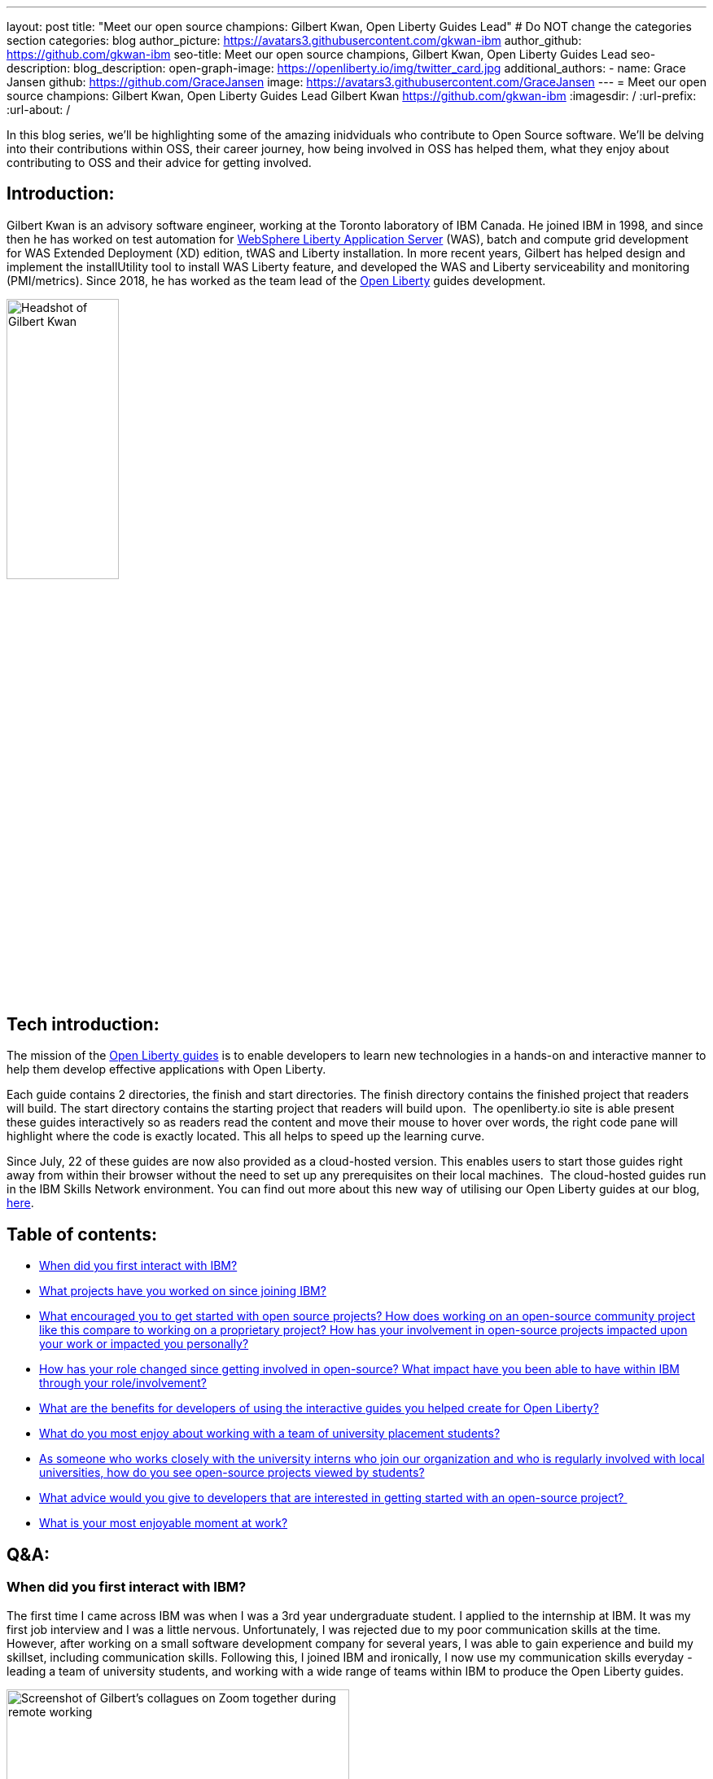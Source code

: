 ---
layout: post
title: "Meet our open source champions: Gilbert Kwan, Open Liberty Guides Lead"
# Do NOT change the categories section
categories: blog
author_picture: https://avatars3.githubusercontent.com/gkwan-ibm 
author_github: https://github.com/gkwan-ibm 
seo-title: Meet our open source champions, Gilbert Kwan, Open Liberty Guides Lead
seo-description: 
blog_description: 
open-graph-image: https://openliberty.io/img/twitter_card.jpg
additional_authors:
- name: Grace Jansen
  github: https://github.com/GraceJansen
  image: https://avatars3.githubusercontent.com/GraceJansen
---
= Meet our open source champions: Gilbert Kwan, Open Liberty Guides Lead
Gilbert Kwan <https://github.com/gkwan-ibm>
:imagesdir: /
:url-prefix:
:url-about: /
//Blank line here is necessary before starting the body of the post.

In this blog series, we'll be highlighting some of the amazing inidviduals who contribute to Open Source software. We'll be delving into their contributions within OSS, their career journey, how being involved in OSS has helped them, what they enjoy about contributing to OSS and their advice for getting involved.

== Introduction:
Gilbert Kwan is an advisory software engineer, working at the Toronto laboratory of IBM Canada. He joined IBM in 1998, and since then he has worked on test automation for link:https://www.ibm.com/cloud/websphere-liberty[WebSphere Liberty Application Server] (WAS), batch and compute grid development for WAS Extended Deployment (XD) edition, tWAS and Liberty installation. In more recent years, Gilbert has helped design and implement the installUtility tool to install WAS Liberty feature, and developed the WAS and Liberty serviceability and monitoring (PMI/metrics). Since 2018, he has worked as the team lead of the link:https://openliberty.io/[Open Liberty] guides development.

image::/img/blog/GilbertKwan-1.png[Headshot of Gilbert Kwan,width=40%,align="center"]


== Tech introduction:
The mission of the link:https://openliberty.io/guides/[Open Liberty guides^] is to enable developers to learn new technologies in a hands-on and interactive manner to help them develop effective applications with Open Liberty. 

Each guide contains 2 directories, the finish and start directories. The finish directory contains the finished project that readers will build. The start directory contains the starting project that readers will build upon.  The openliberty.io site is able present these guides interactively so as readers read the content and move their mouse to hover over words, the right code pane will highlight where the code is exactly located. This all helps to speed up the learning curve. 

Since July, 22 of these guides are now also provided as a cloud-hosted version. This enables users to start those guides right away from within their browser without the need to set up any prerequisites on their local machines.  The cloud-hosted guides run in the IBM Skills Network environment. You can find out more about this new way of utilising our Open Liberty guides at our blog, link:https://openliberty.io/blog/2021/07/26/cloud-hosted-guides-post.html[here].


== Table of contents:
* <<first, When did you first interact with IBM?>>
* <<projects, What projects have you worked on since joining IBM?>>
* <<encouraged, What encouraged you to get started with open source projects? How does working on an open-source community project like this compare to working on a proprietary project? How has your involvement in open-source projects impacted upon your work or impacted you personally?>>
* <<roleChange, How has your role changed since getting involved in open-source? What impact have you been able to have within IBM through your role/involvement?>>
* <<guides, What are the benefits for developers of using the interactive guides you helped create for Open Liberty?>>
* <<students, What do you most enjoy about working with a team of university placement students?>>
* <<interns, As someone who works closely with the university interns who join our organization and who is regularly involved with local universities, how do you see open-source projects viewed by students?>>
* <<advice, What advice would you give to developers that are interested in getting started with an open-source project? >>
* <<enjoyable, What is your most enjoyable moment at work?>>

== Q&A:
[#first]
=== When did you first interact with IBM?
The first time I came across IBM was when I was a 3rd year undergraduate student. I applied to the internship at IBM. It was my first job interview and I was a little nervous. Unfortunately, I was rejected due to my poor communication skills at the time. However, after working on a small software development company for several years, I was able to gain experience and build my skillset, including communication skills. Following this, I joined IBM and ironically, I now use my communication skills everyday - leading a team of university students, and working with a wide range of teams within IBM to produce the Open Liberty guides.

image::/img/blog/GilbertKwan-2.png[Screenshot of Gilbert's collagues on Zoom together during remote working,width=70%,align="center"]

[#projects]
=== What projects have you worked on since joining IBM?
When I joined IBM in 1998, I started on the functional test automation development for WebSphere Commerce. With this team, I got my first patent for Automated testing of computer system components.  Before I joined the Open Liberty guides development, I worked on WAS system verification test automation framework, WebSphere XD compute grid, SCA project, IBM Installation Manager, tWAS and Liberty installation, and tWAS and Liberty serviceability and monitoring.


[#encouraged]
=== What encouraged you to get started with open source projects? How does working on an open-source community project like this compare to working on a proprietary project? How has your involvement in open-source projects impacted upon your work or impacted you personally?
My first open source project was the SCA project. At the time, I was only contributing test code, and I don't think I fully understoodnd or appreciated what open source really meant or was really all about. However, when WAS Liberty moved to open source, I started to make more contributions to the Open Liberty runtime and this gave me a much more varied and deeper insight into open source communities and developing an open source project. 
As a developer, I do not see any major differences between working on open source and proprietary projects - I'm still developing great code for great software. 
When I first started contributing to open source, I felt more restricted in what I could do and felt that there were more processes I now had to follow. However, at that time I was only focused on contributing code, not really in getting involved or understanding more about the open source community.
Now that I regularly contribute to open-source projects, it has helped me to become a better developer as it has made me make sure that the code I produce is easy to understand and is good quality. Now, I feel more satisfaction and successful in my career because I know my work is visible to the software development world and making a difference through the open source I contribute to. Also, working in open source software has given me the chance to work with, communicate  and learn from a huge variety of developers from different companies all around the world. I would not have had this opportunity otherwise.  

image::/img/blog/GilbertKwan-3.png[Gilbert presenting,width=70%,align="center"]

[#roleChange]
=== How has your role changed since getting involved in open-source? What impact have you been able to have within IBM through your role/involvement?
After I took over the responsibility of leading the development of the Open Liberty guides, my contribution to open source is now very much not limited to coding. I now manage 50+ open sources guides repositories. My regular tasks include reviewing pull requests, prioritising work and new guides to be produced, responding to issues opened by internal and external users, assigning issues to my team members. etc. As a result of all of this hard work, the team and I have successfully created 30+ guides that enable developers to learn about a huge variety of technologies and tools, including: Kubernetes, Istio, reactive programming, contract testing, social media login, different MicroProfile and Open Liberty features, deploying Open Liberty application to different cloud environments, etc. 


[#guides]
=== What are the benefits for developers of using the interactive guides you helped create for Open Liberty?
When using these guides, developers do not need to know how to download, install, and configure Open Liberty. Instead, they can directly jump straight in to learn about the technologies explained within these guides. The openliberty.io site displays the guides interactively for the code and explanation. Developers can precisely understand how the things work. Since the end of July, 22 guides also provided as link:https://openliberty.io/blog/2021/07/26/cloud-hosted-guides-post.html[cloud-hosted guides]. Developers have no need to worry setting up any prerequisites, especially to install Docker and Kubernetes. They can run the guides on their browser.

image::/img/blog/GilbertKwan-4.png[Open Liberty cloud-hosted guides screenshot,width=70%,align="center"]

When developers want to start their own Open Liberty application, they can follow the steps laid out in these guides or create a starter project from https://openliberty.io/downloads. Check out our recent blog on this starter project link:https://openliberty.io/blog/2021/08/20/open-liberty-starter.html[here].



[#students]
=== What do you most enjoy about working with a team of university placement students?
I have been a software developers for 30 years, but the great part about working with students is that as well as utilising my experience to teach them, I learn from them as well!
Since starting my role as lead for the Open Liberty guides team, I have had the pleasure of working with 19 interns. I love that through this role, I am not limited to contributing only code, I am also able to help my colleagues (the university interns) grow and develop their skills. Beyond just learning new technologies, I also help them to learn clean coding techniques, application design, testing methodologies, development process, problem solving skills, time management skills, prioritisation skills, presentation skills, etc. 


[#interns]
=== As someone who works closely with the university interns who join our organization and who is regularly involved with local universities, how do you see open-source projects viewed by students?
It is an exciting opportunity for the students to showcase themselves, their work and their skills. If students solely work on proprietary projects, only their team leaders or managers can provide a reference/referral for their resume or potential job applications. There is no other way employers or other individuals can see the work they have completed or contributed to. However, if they can get involved in open-source projects, all of their contributions are then visible to everyone and this can provide students with an invaluable online portfolio of their work for their future career path. 


[#advice]
=== What advice would you give to developers that are interested in getting started with an open-source project? 
Don't be afraid  to open an issue against any open source project. Even better, submit a pull request to any open source project with your suggestions or fixes. Or alternatively, if you have a great idea for a new project, do not hesitate to create your own project on Github. Another simple way to contribute to open source is to write and contribute a guide or documentation, we'd certainly love more people to do this for Open Liberty!


[#enjoyable]
=== What is your most enjoyable moment at work?
IBM Toronto laboratory, where I now work, is located close to a beautiful ravine and stream. Before COVID 19, I would regularly walk through the ravine twice a day as I journeyed from the parking lot where I'd park my car to the main building. It was a usually my favourite time of the day. I always kept an eye out, looking to see if I could anything.  Usually, I could see different animals, including birds, geese, rabbits, squirrels, chipmunks, and rarely I'd meet snakes, tortoises, frogs, deer, and even beavers twice! I love the connection we are still able to have with nature and wildlife even though we spend most of our time as developers at a desk staring at a computer. I love that my office at IBM offers me this opportunity to take a break and reconnect with nature.

image::/img/blog/GilbertKwan-5.png[Collage of wildlife photographs that Gilbert has taken from the IBM Toronto Lab,width=70%,align="center"]


== Getting started with Open Source

If this article has helped inspire you to get started contributing to open source, why not consider contributing to Open Liberty. It's easy to get started: https://openliberty.io/contribute/



// // // // // // // //
// LINKS
//
// OpenLiberty.io site links:
// link:/guides/microprofile-rest-client.html[Consuming RESTful Java microservices]
//
// Off-site links:
//link:https://openapi-generator.tech/docs/installation#jar[Download Instructions]
//
// IMAGES
//
// Place images in ./img/blog/
// Use the syntax:
// image::/img/blog/log4j-rhocp-diagrams/current-problem.png[Logging problem diagram,width=70%,align="center"]
// // // // // // // //

